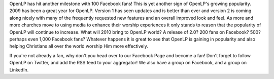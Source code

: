 .. title: 100 Facebook Fans!
.. slug: 2009/12/31/100-facebook-fans
.. date: 2009-12-31 20:12:21 UTC
.. tags: 
.. description: 

OpenLP has hit another milestone with 100 Facebook fans! This is yet
another sign of OpenLP's growing popularity. 2009 has been a great year
for OpenLP. Version 1 has seen updates and is better than ever and
version 2 is coming along nicely with many of the frequently requested
new features and an overall improved look and feel. As more and more
churches move to using media to enhance their worship experiences it
only stands to reason that the popularity of OpenLP will continue to
increase. What will 2010 bring to OpenLP world? A release of 2.0? 200
fans on Facebook? 500? perhaps even 1,000 Facebook fans? Whatever
happens it is great to see that OpenLP is gaining in popularity and also
helping Christians all over the world worship Him more effectively.

If you're not already a fan, why don't you head over to our Facebook
Page and become a fan! Don't forget to follow OpenLP on Twitter, and add
the RSS feed to your aggregator! We also have a group on Facebook, and a
group on LinkedIn.
